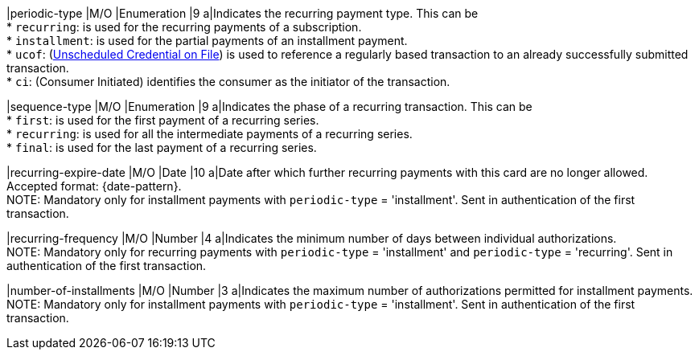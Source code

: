 
|periodic-type 
|M/O 
|Enumeration 
|9 
a|Indicates the recurring payment type. This can be +
* ``recurring``: is used for the recurring payments of a subscription. +
* ``installment``: is used for the partial payments of an installment payment. +
* ``ucof``: (<<CreditCard_PaymentFeatures_RecurringTransaction_PeriodicTypes_ucof, Unscheduled Credential on File>>) is used to reference a regularly based transaction to an already successfully submitted transaction. +
* ``ci``: (Consumer Initiated) identifies the consumer as the initiator of the transaction.

//-

|sequence-type 
|M/O 
|Enumeration 
|9 
a|Indicates the phase of a recurring transaction. This can be +
* ``first``: is used for the first payment of a recurring series. +
* ``recurring``: is used for all the intermediate payments of a recurring series. +
* ``final``: is used for the last payment of a recurring series.

//-

|recurring-expire-date
|M/O
|Date 
|10
a|Date after which further recurring payments with this card are no longer allowed. Accepted format: {date-pattern}. +
NOTE: Mandatory only for installment payments with ``periodic-type`` = 'installment'. Sent in authentication of the first transaction.

|recurring-frequency
|M/O 
|Number
|4
a|Indicates the minimum number of days between individual authorizations. +
NOTE: Mandatory only for recurring payments with ``periodic-type`` = 'installment' and ``periodic-type`` = 'recurring'. Sent in authentication of the first transaction. 

|number-of-installments
|M/O
|Number
|3
a|Indicates the maximum number of authorizations permitted for installment payments. +
NOTE: Mandatory only for installment payments with ``periodic-type`` = 'installment'. Sent in authentication of the first transaction.
 